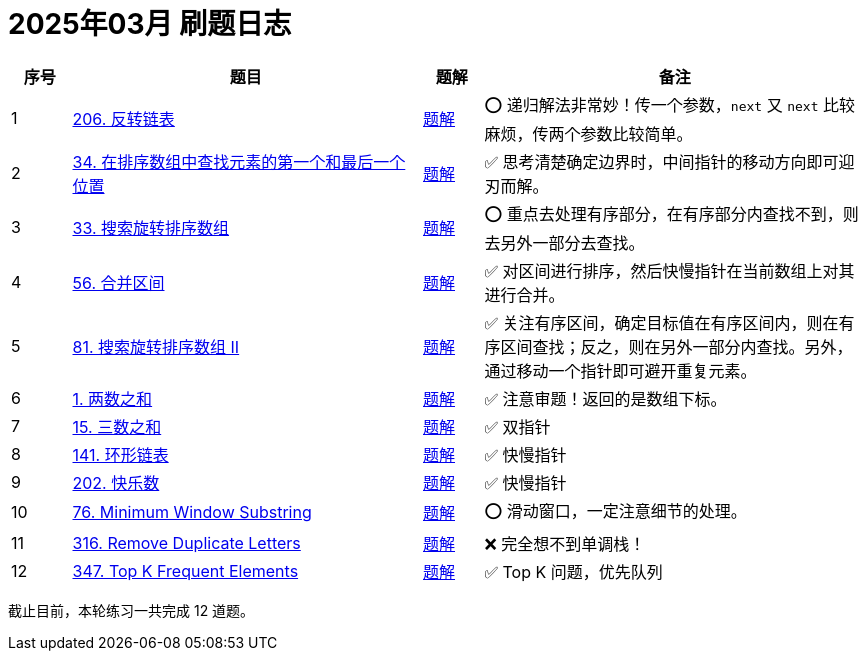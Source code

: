[#logbook-202503]
= 2025年03月 刷题日志
ifndef::leetcode_base_url[]
:leetcode_base_url: https://leetcode.com/problems
endif::[]
:doc_base_url: link:../docs


[cols="7,41,7,45",options="header"]
|===
|序号 |题目 |题解 |备注

|{counter:codes2503}
|{leetcode_base_url}/reverse-linked-list/[206. 反转链表^]
|{doc_base_url}/0206-reverse-linked-list.adoc[题解]
|⭕️ 递归解法非常妙！传一个参数，`next` 又 `next` 比较麻烦，传两个参数比较简单。

|{counter:codes2503}
|{leetcode_base_url}/find-first-and-last-position-of-element-in-sorted-array/[34. 在排序数组中查找元素的第一个和最后一个位置^]
|{doc_base_url}/0034-find-first-and-last-position-of-element-in-sorted-array.adoc[题解]
|✅ 思考清楚确定边界时，中间指针的移动方向即可迎刃而解。

|{counter:codes2503}
|{leetcode_base_url}/search-in-rotated-sorted-array/[33. 搜索旋转排序数组^]
|{doc_base_url}/0033-search-in-rotated-sorted-array.adoc[题解]
|⭕️ 重点去处理有序部分，在有序部分内查找不到，则去另外一部分去查找。

|{counter:codes2503}
|{leetcode_base_url}/merge-intervals/[56. 合并区间^]
|{doc_base_url}/0056-merge-intervals.adoc[题解]
|✅ 对区间进行排序，然后快慢指针在当前数组上对其进行合并。

|{counter:codes2503}
|{leetcode_base_url}/search-in-rotated-sorted-array-ii/[81. 搜索旋转排序数组 II^]
|{doc_base_url}/0081-search-in-rotated-sorted-array-ii.adoc[题解]
|✅ 关注有序区间，确定目标值在有序区间内，则在有序区间查找；反之，则在另外一部分内查找。另外，通过移动一个指针即可避开重复元素。

|{counter:codes2503}
|{leetcode_base_url}/two-sum/[1. 两数之和^]
|{doc_base_url}/0001-two-sum.adoc[题解]
|✅ 注意审题！返回的是数组下标。

|{counter:codes2503}
|{leetcode_base_url}/3sum/[15. 三数之和^]
|{doc_base_url}/0015-3sum.adoc[题解]
|✅ 双指针

|{counter:codes2503}
|{leetcode_base_url}/linked-list-cycle/[141. 环形链表^]
|{doc_base_url}/0141-linked-list-cycle.adoc[题解]
|✅ 快慢指针

|{counter:codes2503}
|{leetcode_base_url}/happy-number/[202. 快乐数^]
|{doc_base_url}/0202-happy-number.adoc[题解]
|✅ 快慢指针

|{counter:codes2503}
|{leetcode_base_url}/minimum-window-substring/[76. Minimum Window Substring^]
|{doc_base_url}/0076-minimum-window-substring.adoc[题解]
|⭕️ 滑动窗口，一定注意细节的处理。

|{counter:codes2503}
|{leetcode_base_url}/remove-duplicate-letters/[316. Remove Duplicate Letters^]
|{doc_base_url}/0316-remove-duplicate-letters.adoc[题解]
|❌ 完全想不到单调栈！

|{counter:codes2503}
|{leetcode_base_url}/top-k-frequent-elements/[347. Top K Frequent Elements^]
|{doc_base_url}/0347-top-k-frequent-elements.adoc[题解]
|✅ Top K 问题，优先队列

|===

截止目前，本轮练习一共完成 {codes2503} 道题。
